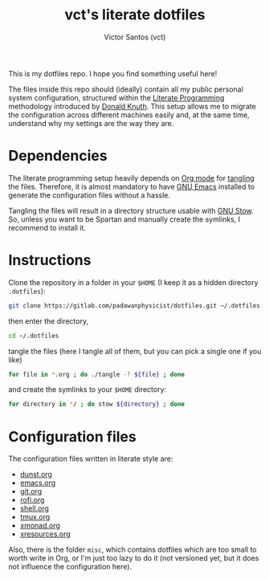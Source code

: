 #+title: vct's literate dotfiles
#+author: Victor Santos (vct)
#+keywords: dotfiles orgmode config

This is my dotfiles repo. I hope you find something useful here!

The files inside this repo should (ideally) contain all my public personal system configuration, structured within the [[http://www.literateprogramming.com/][Literate Programming]] methodology introduced by [[https://cs.stanford.edu/~knuth/][Donald Knuth]]. This setup allows me to migrate the configuration across different machines easily and, at the same time, understand why my settings are the way they are.

* Dependencies

The literate programming setup heavily depends on [[https://orgmode.org/][Org mode]] for [[https://orgmode.org/manual/Extracting-source-code.html][tangling]] the files. Therefore, it is almost mandatory to have [[https://www.gnu.org/software/emacs/][GNU Emacs]] installed to generate the configuration files without a hassle.

Tangling the files will result in a directory structure usable with [[https://www.gnu.org/software/stow/][GNU Stow]]. So, unless you want to be Spartan and manually create the symlinks, I recommend to install it.

* Instructions

Clone the repository in a folder in your =$HOME= (I keep it as a hidden directory =.dotfiles=):
#+begin_src sh
git clone https://gitlab.com/padawanphysicist/dotfiles.git ~/.dotfiles
#+end_src

then enter the directory,
#+begin_src sh
cd ~/.dotfiles
#+end_src

tangle the files (here I tangle all of them, but you can pick a single one if you like)
#+begin_src sh
for file in *.org ; do ./tangle -f ${file} ; done
#+end_src

and create the symlinks to your =$HOME= directory:
#+begin_src sh
for directory in */ ; do stow ${directory} ; done
#+end_src

* Configuration files

The configuration files written in literate style are:

#+begin_src bash :results raw :exports results
for file in *.org; do if [[ $file != "README.org" ]]; then echo '-' [[file:$file][$file]]; fi ; done
#+end_src

#+RESULTS:
- [[file:dunst.org][dunst.org]]
- [[file:emacs.org][emacs.org]]
- [[file:git.org][git.org]]
- [[file:rofi.org][rofi.org]]
- [[file:shell.org][shell.org]]
- [[file:tmux.org][tmux.org]]
- [[file:xmonad.org][xmonad.org]]
- [[file:xresources.org][xresources.org]]

Also, there is the folder =misc=, which contains dotfiles which are too small to worth write in Org, or I'm just too lazy to do it (not versioned yet, but it does not influence the configuration here).
